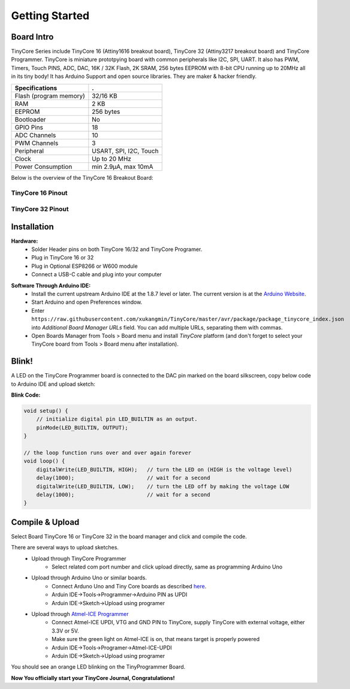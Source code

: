 ===============
Getting Started
===============

Board Intro
-----------

TinyCore Series include TinyCore 16 (Attiny1616 breakout board), TinyCore 32 (Attiny3217 breakout board) and TinyCore Programmer.
TinyCore is miniature prototpying board with common peripherals like I2C, SPI, UART.
It also has PWM, Timers, Touch PINS, ADC, DAC, 16K / 32K Flash, 2K SRAM, 256 bytes EEPROM with 8-bit CPU running up to 20MHz all in its tiny body! 
It has Arduino Support and open source libraries.
They are maker & hacker friendly.

======================   ======================
Specifications           .
======================   ======================
Flash (program memory)   32/16 KB    
RAM                      2 KB
EEPROM                   256 bytes
Bootloader               No
GPIO Pins                18
ADC Channels             10
PWM Channels             3
Peripheral               USART, SPI, I2C, Touch
Clock                    Up to 20 MHz
Power Consumption        min 2.9μA, max 10mA
======================   ======================

Below is the overview of the TinyCore 16 Breakout Board:

.. image:: _static/TinyCore16_Feature.svg
    :width: 100%

TinyCore 16 Pinout
``````````````````
.. image:: _static/TinyCore16_Pinout.png

TinyCore 32 Pinout
``````````````````
.. image:: _static/TinyCore32_Pinout.png

Installation
------------
**Hardware:**
    * Solder Header pins on both TinyCore 16/32 and TinyCore Programer.
    * Plug in TinyCore 16 or 32
    * Plug in Optional ESP8266 or W600 module
    * Connect a USB-C cable and plug into your computer

.. image:: _static/assembled.jpg
    :width: 60%
    :align: center

**Software Through Arduino IDE:**
    * Install the current upstream Arduino IDE at the 1.8.7 level or later. The current version is at the `Arduino Website`_.
    * Start Arduino and open Preferences window.
    * Enter ``https://raw.githubusercontent.com/xukangmin/TinyCore/master/avr/package/package_tinycore_index.json``
      into *Additional Board Manager URLs* field. You can add multiple URLs, separating them with commas.
    * Open Boards Manager from Tools > Board menu and install *TinyCore* platform (and don't forget to select your TinyCore board from Tools > Board menu after installation).



.. _`Arduino Website`: http://www.arduino.cc/en/main/software


Blink!
------

A LED on the TinyCore Programmer board is connected to the DAC pin marked on the board silkscreen, copy below code to Arduino IDE and upload sketch:

**Blink Code:**

.. code-block:: c

    void setup() {
        // initialize digital pin LED_BUILTIN as an output.
        pinMode(LED_BUILTIN, OUTPUT);
    }

    // the loop function runs over and over again forever
    void loop() {
        digitalWrite(LED_BUILTIN, HIGH);   // turn the LED on (HIGH is the voltage level)
        delay(1000);                       // wait for a second
        digitalWrite(LED_BUILTIN, LOW);    // turn the LED off by making the voltage LOW
        delay(1000);                       // wait for a second
    }

Compile & Upload
--------

Select Board TinyCore 16 or TinyCore 32 in the board manager and click and compile the code.

There are several ways to upload sketches.
    * Upload through TinyCore Programmer
        * Select related com port number and click upload directly, same as programming Arduino Uno
    * Upload through Arduino Uno or similar boards.
        * Connect Arduno Uno and Tiny Core boards as described `here`_.
        * Arduin IDE->Tools->Programmer->Arduino PIN as UPDI
        * Arduin IDE->Sketch->Upload using programer
    * Upload through `Atmel-ICE Programmer`_
        * Connect Atmel-ICE UPDI, VTG and GND PIN to TinyCore, supply TinyCore with external voltage, either 3.3V or 5V.
        * Make sure the green light on Atmel-ICE is on, that means target is properly powered
        * Arduin IDE->Tools->Programer->Atmel-ICE-UPDI
        * Arduin IDE->Sketch->Upload using programer

.. _`Atmel-ICE Programmer`: https://www.microchip.com/DevelopmentTools/ProductDetails/ATATMEL-ICE
.. _`here`: https://github.com/ElTangas/jtag2updi


You should see an orange LED blinking on the TinyProgrammer Board. 

**Now You officially start your TinyCore Journal, Congratulations!**